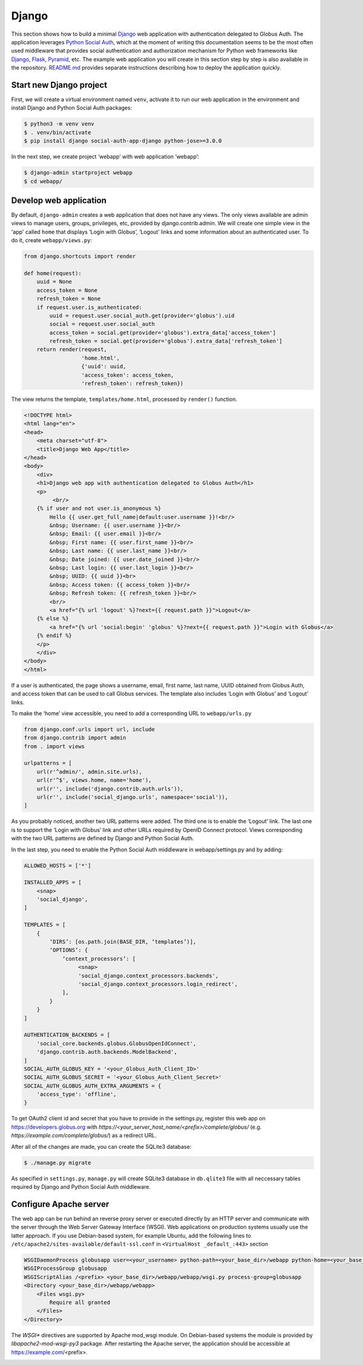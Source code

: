 Django
======

This section shows how to build a minimal `Django`_ web application with authentication delegated to Globus Auth. The application leverages `Python Social Auth`_, which at the moment of writing this documentation seems to be the most often used middleware that provides social authentication and authorization mechanism for Python web frameworks like `Django`_, `Flask`_, `Pyramid`_, etc. The example web application you will create in this section step by step is also available in the repository. `README.md <https://github.com/globusonline/globus-integration-examples/tree/master/src/django/python-social-auth>`_ provides separate instructions describing how to deploy the application quickly.

Start new Django project
------------------------

First, we will create a virtual environment named ``venv``, activate it to run our web application in the environment and install Django and Python Social Auth packages:

.. code-block:: bash

   $ python3 -m venv venv
   $ . venv/bin/activate
   $ pip install django social-auth-app-django python-jose>=3.0.0

In the next step, we create project ‘webapp’ with web application ‘webapp’:

.. code-block:: bash

   $ django-admin startproject webapp
   $ cd webapp/

Develop web application
-----------------------

By default, ``django-admin`` creates a web application that does not have any views. The only views available are admin views to manage users, groups, privileges, etc, provided by django.contrib.admin. We will create one simple view in the 'app' called ``home`` that displays ‘Login with Globus’, ‘Logout’ links and some information about an authenticated user. To do it, create ``webapp/views.py``:

.. code-block:: python

   from django.shortcuts import render

   def home(request):
       uuid = None
       access_token = None
       refresh_token = None
       if request.user.is_authenticated:
           uuid = request.user.social_auth.get(provider='globus').uid
           social = request.user.social_auth
           access_token = social.get(provider='globus').extra_data['access_token']
           refresh_token = social.get(provider='globus').extra_data['refresh_token']
       return render(request,
                     'home.html',
                     {'uuid': uuid,
                     'access_token': access_token,
                     'refresh_token': refresh_token})

The view returns the template, ``templates/home.html``, processed by ``render()`` function. 

.. code-block:: html

   <!DOCTYPE html>
   <html lang="en">
   <head>
       <meta charset="utf-8">
       <title>Django Web App</title>
   </head>
   <body>
       <div>
       <h1>Django web app with authentication delegated to Globus Auth</h1>
       <p>
            <br/>
       {% if user and not user.is_anonymous %}
           Hello {{ user.get_full_name|default:user.username }}!<br/>
           &nbsp; Username: {{ user.username }}<br/>
           &nbsp; Email: {{ user.email }}<br/>
           &nbsp; First name: {{ user.first_name }}<br/>
           &nbsp; Last name: {{ user.last_name }}<br/>
           &nbsp; Date joined: {{ user.date_joined }}<br/>
           &nbsp; Last login: {{ user.last_login }}<br/>
           &nbsp; UUID: {{ uuid }}<br>
           &nbsp; Access token: {{ access_token }}<br/>
           &nbsp; Refresh token: {{ refresh_token }}<br/>
           <br/>
           <a href="{% url 'logout' %}?next={{ request.path }}">Logout</a>
       {% else %}
           <a href="{% url 'social:begin' 'globus' %}?next={{ request.path }}">Login with Globus</a>
       {% endif %}
       </p>
       </div>
   </body>
   </html>

If a user is authenticated, the page shows a username, email, first name, last name, UUID obtained from Globus Auth, and access token that can be used to call Globus services.
The template also includes ‘Login with Globus’ and ‘Logout’ links.

To make the ‘home’ view accessible, you need to add a corresponding URL to ``webapp/urls.py``

.. code-block:: python

   from django.conf.urls import url, include
   from django.contrib import admin
   from . import views

   urlpatterns = [
       url(r'^admin/', admin.site.urls),
       url(r'^$', views.home, name='home'),
       url(r'', include('django.contrib.auth.urls')),
       url(r'', include('social_django.urls', namespace='social')),
   ]

As you probably noticed, another two URL patterns were added. The third one is to enable the ‘Logout’ link. The last one is to support the ‘Login with Globus’ link and other URLs required by OpenID Connect protocol. Views corresponding with the two URL patterns are defined by Django and Python Social Auth.

In the last step, you need to enable the Python Social Auth middleware in webapp/settings.py and by adding:

.. code-block:: python

   ALLOWED_HOSTS = ['*']

   INSTALLED_APPS = [
       <snap>
       'social_django',
   ]

   TEMPLATES = [
       {
           ‘DIRS’: [os.path.join(BASE_DIR, ‘templates’)],
           ‘OPTIONS’: {
               ‘context_processors’: [
                    <snap>
                    'social_django.context_processors.backends',
                    'social_django.context_processors.login_redirect',
               ],
           }
       }
   ]

   AUTHENTICATION_BACKENDS = [
       'social_core.backends.globus.GlobusOpenIdConnect',
       'django.contrib.auth.backends.ModelBackend',
   ]
   SOCIAL_AUTH_GLOBUS_KEY = '<your_Globus_Auth_Client_ID>'
   SOCIAL_AUTH_GLOBUS_SECRET = '<your_Globus_Auth_Client_Secret>'
   SOCIAL_AUTH_GLOBUS_AUTH_EXTRA_ARGUMENTS = {
       'access_type': 'offline',
   }

To get OAuth2 client id and secret that you have to provide in the settings.py, register this web app on https://developers.globus.org with `https://<your_server_host_name/<prefix>/complete/globus/` (e.g. `https://example.com/complete/globus/`) as a redirect URL.

After all of the changes are made, you can create the SQLite3 database:

.. code-block:: bash

   $ ./manage.py migrate

As specified in ``settings.py``, ``manage.py`` will create SQLite3 database in ``db.qlite3`` file with all neccessary tables required by Django and Python Social Auth middleware.

Configure Apache server
-----------------------

The web app can be run behind an reverse proxy server or executed directly by an HTTP server and communicate with the server through the Web Server Gateway Interface (WSGI). Web applications on production systems usually use the latter approach. If you use Debian-based system, for example Ubuntu, add the following lines to ``/etc/apache2/sites-available/default-ssl.conf`` in ``<VirtualHost _default_:443>`` section

.. code-block:: apache

   WSGIDaemonProcess globusapp user=<your_username> python-path=<your_base_dir>/webapp python-home=<your_base_dir>/venv
   WSGIProcessGroup globusapp
   WSGIScriptAlias /<prefix> <your_base_dir>/webapp/webapp/wsgi.py process-group=globusapp
   <Directory <your_base_dir>/webapp/webapp>
       <Files wsgi.py>
           Require all granted
       </Files>
   </Directory>

The `WSGI*` directives are supported by Apache mod_wsgi module. On Debian-based systems the module is provided by `libapache2-mod-wsgi-py3` package. After restarting the Apache server, the application should be accessible at https://example.com/<prefix>.

.. image:: django-images/psa.png
   :width: 75%

.. _Django: https://djangoproject.com/
.. _Flask: http://flask.pocoo.org/
.. _Pyramid: https://trypyramid.com/
.. _Python Social Auth: https://python-social-auth.readthedocs.io/

